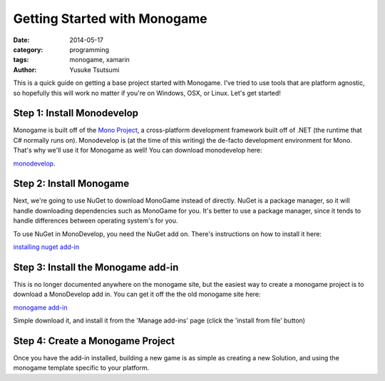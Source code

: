 =============================
Getting Started with Monogame
=============================
:date: 2014-05-17
:category: programming
:tags: monogame, xamarin
:author: Yusuke Tsutsumi

This is a quick guide on getting a base project started with
Monogame. I've tried to use tools that are platform agnostic, so
hopefully this will work no matter if you're on Windows, OSX, or
Linux. Let's get started!

---------------------------
Step 1: Install Monodevelop
---------------------------

Monogame is built off of the `Mono Project
<http://www.mono-project.com/Main_Page>`_, a cross-platform
development framework built off of .NET (the runtime that C# normally
runs on). Monodevelop is (at the time of this writing) the de-facto
development environment for Mono. That's why we'll use it for Monogame
as well! You can download monodevelop here:

`monodevelop <http://monodevelop.com/>`_.

------------------------
Step 2: Install Monogame
------------------------

Next, we're going to use NuGet to download MonoGame instead of
directly. NuGet is a package manager, so it will handle downloading
dependencies such as MonoGame for you. It's better to use a package
manager, since it tends to handle differences between operating
system's for you.

To use NuGet in MonoDevelop, you need the NuGet add on. There's instructions on how to install it here:

`installing nuget add-in <https://github.com/mrward/monodevelop-nuget-addin#installation>`_

-----------------------------------
Step 3: Install the Monogame add-in
-----------------------------------

This is no longer documented anywhere on the monogame site, but the
easiest way to create a monogame project is to download a MonoDevelop
add in. You can get it off the the old monogame site here:

`monogame add-in <http://monogame.codeplex.com/downloads/get/632972>`_

Simple download it, and install it from the 'Manage add-ins' page
(click the 'install from file' button)

---------------------------------
Step 4: Create a Monogame Project
---------------------------------

Once you have the add-in installed, building a new game is as simple
as creating a new Solution, and using the monogame template specific to your platform.
